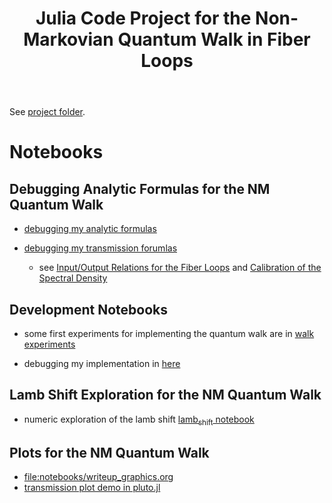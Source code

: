 :PROPERTIES:
:ID:       c45097d2-2599-426d-82db-6ecfb5207151
:END:
#+title: Julia Code Project for the Non-Markovian Quantum Walk in Fiber Loops

See [[file:~/Documents/org/roam/code/julia_code_project_for_the_non_markovian_quantum_walk_in_fiber_loops][project folder]].

* Notebooks
** Debugging Analytic Formulas for the NM Quantum Walk
- [[file:notebooks/debug_analytics.org][debugging my analytic formulas]]

- [[file:notebooks/debug_analytic_transmission.org][debugging my transmission forumlas]]
  - see [[id:597326b1-de4f-4604-abd2-a099dfba701a][Input/Output Relations for the Fiber Loops]] and [[id:3d590bce-3cdc-4fae-bc24-7d98dfece56b][Calibration of
    the Spectral Density]]


** Development Notebooks
- some first experiments for implementing the quantum walk are in
  [[file:notebooks/quantum_walk_experiments.org][walk experiments]]

- debugging my implementation in [[file:notebooks/debug_vs_mathieu.org][here]]

** Lamb Shift Exploration for the NM Quantum Walk
:PROPERTIES:
:ID:       ee31859f-50cc-411a-914c-9f77d2ea909e
:END:

- numeric exploration of the lamb shift [[file:notebooks/lamb_shift.org][lamb_shift notebook]]

** Plots for the NM Quantum Walk
:PROPERTIES:
:ID:       7e64db65-df9a-476b-bb1a-71932c234f76
:END:
- [[file:notebooks/writeup_graphics.org]]
- [[file:notebooks/transmission_demo.jl][transmission plot demo in pluto.jl]]
